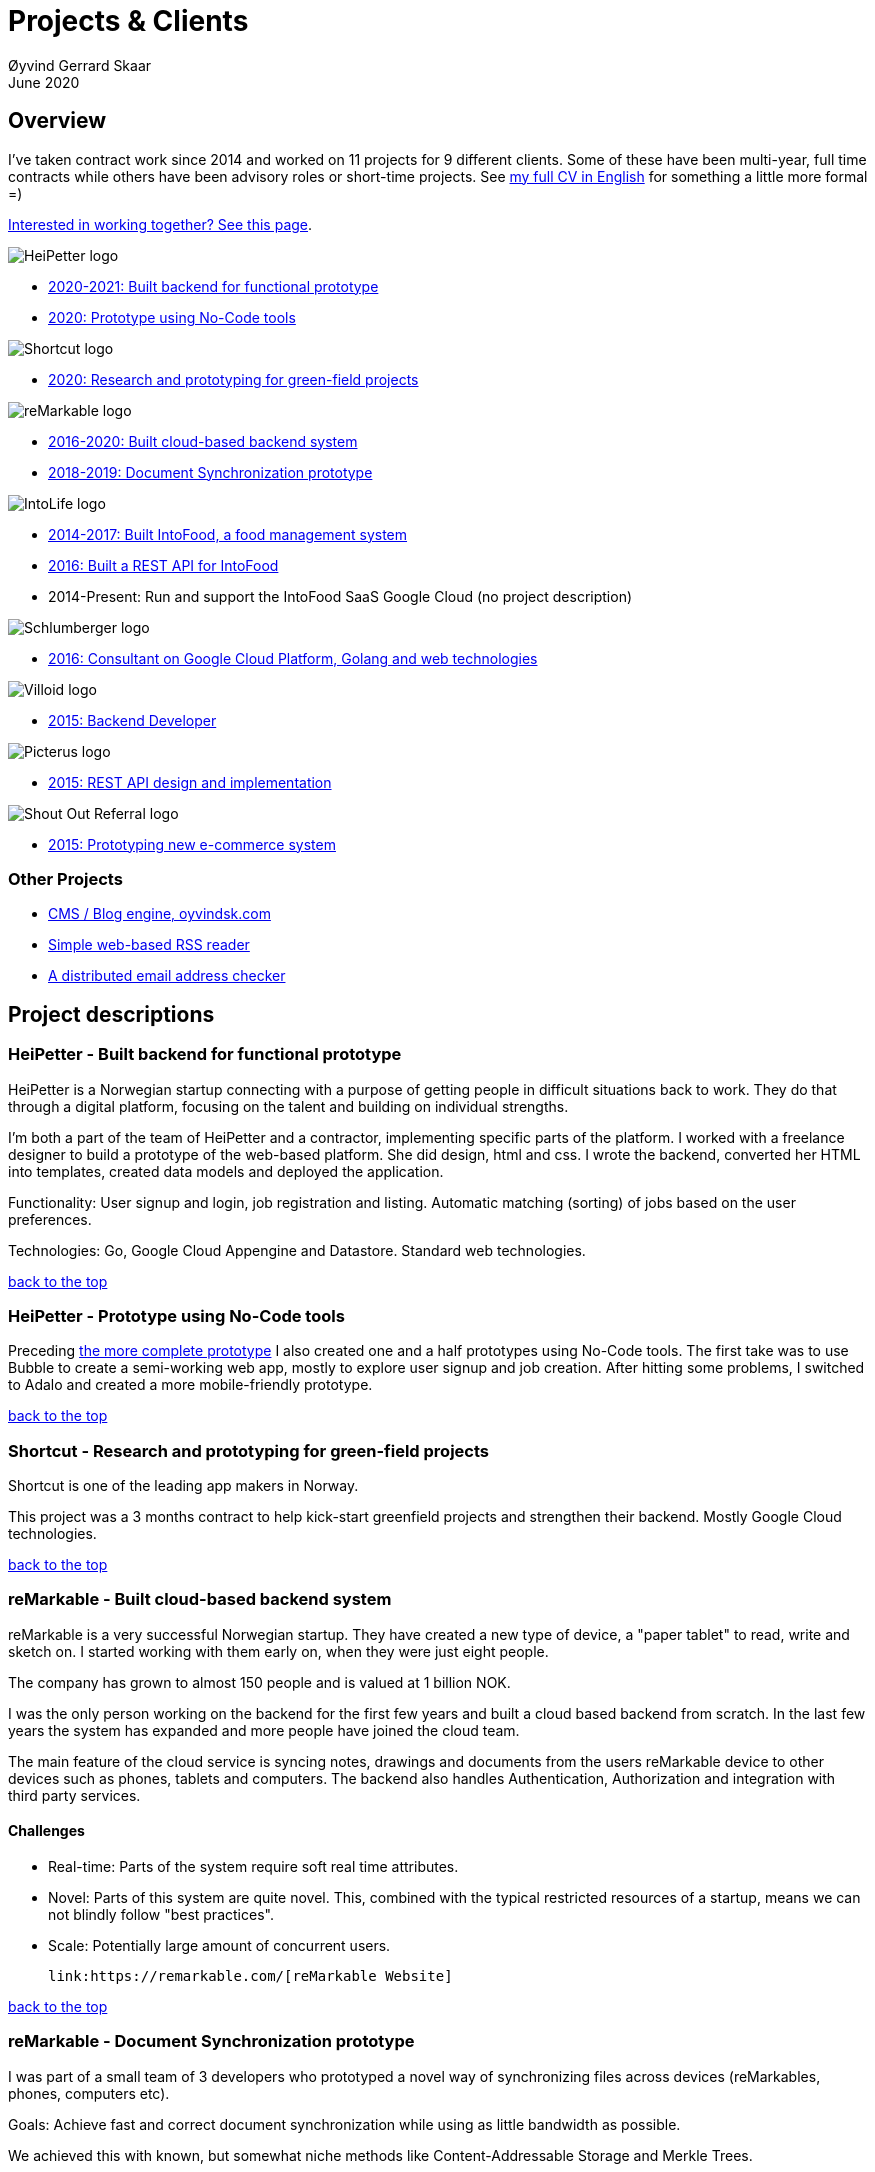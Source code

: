 
= Projects & Clients
Øyvind Gerrard Skaar
June 2020
:imagesdir: ../../../static_files/page-files/
// :toc: macro
// ^^ Asciidoctor, in asciidoc it's :toc-placement: manual

// link="https://oyvindsk.com/projects/full.pdf"]

// .Introduction

== Overview

I’ve taken contract work since 2014 and worked on 11 projects for 9 different clients. Some of these have been multi-year, full time contracts while others have been advisory roles or short-time projects. See link:https://oyvindsk.com/cv/cv-øyvind_gerrard_skaar-english.pdf[my full CV in English] for something a little more formal =)

[[top]]

link:https://oyvindsk.com/hire-me[Interested in working together? See this page].

image::client-logos/heipetter.png["HeiPetter logo",align="left",scaledwidth="20%"]
* <<heipetter2, 2020-2021: Built backend for functional prototype>>
* <<heipetter1, 2020: Prototype using No-Code tools>>

image::client-logos/shortcut.png["Shortcut logo",align="left",scaledwidth="20%"]
* <<shortcut1, 2020: Research and prototyping for green-field projects>>

image::client-logos/remarkable.png["reMarkable logo",align="left",scaledwidth="20%"]
* <<reMarkable1,2016-2020: Built cloud-based backend system>>
* <<reMarkable2,2018-2019: Document Synchronization prototype>>

image::client-logos/intolife.png["IntoLife logo",align="left",scaledwidth="20%""]
* <<intolife1,2014-2017: Built IntoFood, a food management system>>
* <<intolife2,2016: Built a REST API for IntoFood>>
* 2014-Present: Run and support the IntoFood SaaS Google Cloud (no project description)

image::client-logos/schlumberger.png["Schlumberger logo",align="left",scaledwidth="20%"]
* <<schlumberger,2016: Consultant on Google Cloud Platform, Golang and web technologies>>

image::client-logos/villoid.png["Villoid logo",align="left",scaledwidth="20%"]
* <<villoid,2015: Backend Developer>>

image::client-logos/picterus.png["Picterus logo",align="left",scaledwidth="20%"]
* <<picturus,2015: REST API design and implementation>>

image::client-logos/shoutoutreferral.png["Shout Out Referral logo",align="left",scaledwidth="20%"]
* <<shoutoutreferral,2015: Prototyping new e-commerce system>>

=== Other Projects
* <<blog,CMS / Blog engine, oyvindsk.com>>
* <<rssreader,Simple web-based RSS reader>>
* <<emailchecker,A distributed email address checker>>



// https://asciidoc.org/userguide.html#X92
// image::client-logos/remarkable.png["reMarkable logo",float="left",align="left",scaledwidth="20%"]

// toc::[]




== Project descriptions


[[heipetter2]]
=== HeiPetter - Built backend for functional prototype
HeiPetter is a Norwegian startup connecting with a purpose of getting people in difficult situations back to work. They do that through a digital platform, focusing on the talent and building on individual strengths.

I'm both a part of the team of HeiPetter and a contractor, implementing specific parts of the platform. I worked with a freelance designer to build a prototype of the web-based platform. She did design, html and css. I wrote the backend, converted her HTML into templates, created data models and deployed the application.

Functionality: User signup and login, job registration and listing. Automatic matching (sorting) of jobs based on the user preferences.

Technologies: Go, Google Cloud Appengine and Datastore. Standard web technologies.

<<top, back to the top>>



[[heipetter1]]
=== HeiPetter - Prototype using No-Code tools
Preceding <<heipetter2, the more complete prototype>> I also created one and a half prototypes using No-Code tools. The first take was to use Bubble to create a semi-working web app, mostly to explore user signup and job creation. After hitting some problems, I switched to Adalo and created a more mobile-friendly prototype.

<<top, back to the top>>



[[shortcut1]]
=== Shortcut - Research and prototyping for green-field projects
Shortcut is one of the leading app makers in Norway.

This project was a 3 months contract to help kick-start greenfield projects and strengthen their backend. Mostly Google Cloud technologies.

<<top, back to the top>>



[[reMarkable1]]
=== reMarkable - Built cloud-based backend system
reMarkable is a very successful Norwegian startup. They have created a new type of device, a "paper tablet" to read, write and sketch on.
I started working with them early on, when they were just eight people.

The company has grown to almost 150 people and is valued at 1 billion NOK.

I was the only person working on the backend for the first few years and built a cloud based backend from scratch. In the last few years the system has
expanded and more people have joined the cloud team.

The main feature of the cloud service is syncing notes, drawings and documents from the users reMarkable device to other devices such as phones, tablets and
computers. The backend also handles Authentication, Authorization and integration with third party services.

==== Challenges
* Real-time: Parts of the system require soft real time attributes.

* Novel: Parts of this system are quite novel. This, combined with the typical restricted resources of a startup, means we can not blindly follow "best practices".

* Scale: Potentially large amount of concurrent users.

 link:https://remarkable.com/[reMarkable Website]

<<top, back to the top>>



[[reMarkable2]]
=== reMarkable - Document Synchronization prototype
I was part of a small team of 3 developers who prototyped a novel way of synchronizing files across devices (reMarkables, phones, computers etc).

Goals: Achieve fast and correct document synchronization while using as little bandwidth as possible.

We achieved this with known, but somewhat niche methods like Content-Addressable Storage and Merkle Trees.

// Distributed software architecture
// Content-addressable storage
// Prototyping
// Research
// Merkle Trees

<<top, back to the top>>



[[intolife1]]
=== Intolife - Built custom SaaS platform, IntoFood
I built, support and host a "a sustainable food management system" for Intolife. The web-based application, called IntoFood, helps with data-input and report generation. It also exposes a HTTP API for data exchange with partners.

This webapp was built over several years. We started with basic data import and report generation and gradually added a few needed features. It is used by customers, but is no longer actively developed. I maintain and run it in Google Cloud.

Active development: June  2014 - Oct.  2017

Hosting and maintenance: 2015 - Present


Backend, frontend, architecture

==== Press
link:http://tv.nrk.no/serie/dagsrevyen/NNFA02050915/09-05-2015#t=17m32s[TV - NRK Lørdagsrevyen 9. mai 2015 (Norwegian)]

==== Links
* http://intolife.no/
* link:https://www.facebook.com/IntoFood-605776169526486/[Facebook page for Intofood]

==== About Intolife
____
More and more customers want healthy & sustainable food choices. IntoLife's toolkits will help you to do this by improving menu sustainability and cutting your food waste by half. Our technology solutions put sustainability into your business operations, allowing you to develop sustainable menus and reduce your food waste
____

Intolife works with restaurants, caterers and other players in the food industry. They help them cut their environmental impact. And to do it in a way that makes sense for their business. Intolife can also help them use this in their marketing.  Intolife is a young and emerging company that innovates on several fronts. Few things are set in stone. As with most innovative projects, they have goals and know where they want to go, but not always how to get there. It’s important for them to always learn and adapt to the market.

==== The Project
The workflow used by Intolife before this project was based on Excel and manual data input. This worked fine. But it was time-consuming and limited the possibilities for interacting with third parties.  With this project we created a fully customized web-based application (so called Software as a Service, or Saas) for Intolife. The goals were to cut down the time required for data entry and to automatically generate reports.  We also wanted to allow for future expansion and integration with other software and services.
We developed this project using  lean startup methodologies. This gave us more flexibility. It also saved money by avoiding the development of unnecessary features.

==== Results
The result is a web-based application that helps with data-input and report generation. This helped Intolife use approximately 50% less time on each of their projects. The application is used mainly by Intolife, but it's also open to other partners and customers. It generates reports with 1 click. Since flexibility is important, we develop the software in phases, with their own milestones. This made  it possible to quickly incorporate the lessons learned during development into the project.  We meet the short-term needs while keeping the software open for future development.

The software also laid the groundwork for future expansions, and was later expanded with a REST API. This made it possible to automatically communicate with other systems. Examples are the customer's systems and third party systems.

==== What we learned
* Be uncompromising when it comes to prioritizing features and keeping things simple. These are, by far,  the most important factors for keeping the development costs low.

* Prioritizing features and keeping things simple also creates a better product.

* Remember to account for hosting expenses.  We host the service on a Norwegian cloud provider (2020 update: It's now in Google Cloud Platform). Since the number of users is low (it's not a product for the general public) this is not too expensive. Running the service requires operational  work. These are things like database backups and software upgrades and maintenance. This adds to the costs. In technical terms it might make sense to move from Infrastructure as a Service (IaaS) to a Platform as a Service (PaaS) solution. This is to move more of the operational challenges to a third party.

==== Technologies
* Perl 5
* Nginx
* Mojolicious
* PostgreSQL
* Linux
* Docker
* Google Cloud Platform - Compute Engine (was Zetta.io, a Norwegian Iaas)

<<top, back to the top>>



[[intolife2]]
=== Intolife - Backend REST API for IntoFood

Active development: 2016

Hosting and maintenance: 2016 - Present

REST API design and implementation (Perl5). API client example (php)

[quote, Intolife.no/news]
____
We are proud to announce the forthcoming release of the integration platform for IntoFood.  This will allow existing food service management systems to automatically connect to IntoFood and receive sustainability metrics for menus, sales and purchasing.

By integrating with IntoFood you can see the climate change impact of your menu items, test new menus, and identify hotspots where you have the greatest opportunity to be more sustainable.
____

==== Project background
We launched this project to make it possible to integrate the _Intolife web application_ with third parties. These third parties are typically customers and partners. They can use the API to include  waste and emission data (GHG) in their own software and appliances. Using the API they can get this data automatically, without human interaction.

==== Results
The API is up and running and is used by IntoLife customers. Documentation was written to make it easier to implement the API.

The API opens up a whole lot of new possibilities. Use-cases that would otherwise involve too much human labor are now quick and easy.

==== What we learned

*Moving forward in the face of uncertainty.* This project faced some challenges that are in many ways quite typical for startup projects. The first of these is the question of exactly what we are making. We had a good sense of where we were heading and why. But neither we or Intolife's customers and partners had a concrete case in mind. We were treading new ground and the customers do not always know exactly what they want until they see it. This led to a "catch-22" situation. We needed to show something for people to understand the use-case. But, at the same time we needed customer feedback to make it in the first place. There's no easy, magical solution to this. The way through seems to be to learn as much as possible while spending as little time and money as possible. In this case we implemented a first version of the API in cooperation with one of the customers. We will use this first version to get feedback and drive customer engagement. Improve and iterate, or `build measure learn` as Eric Ries puts it.

*Extending an existing system does not have to be hard.* There was also a perceived challenge to fit this new API "on top" of the existing code and data model. Although it's certainly easier to start with a clean slate, this turned out to be quite manageable. The web application was made in a way that makes it easy to extend. The right level of flexibility and fairly clean and  commented code makes this possible.

*Writing documentation is time-consuming.* The time and effort needed to write good API documentation surprised me. It was worth it though, as having this is crucial for adaptation of the API. I've previously experienced how missing or lacking documentation can make it unnecessary difficult to implement external APIs.

==== Technologies
* Perl 5
* Nginx
* Mojolicious
* PostgreSQL
* Linux
* Docker
* Google Cloud Platform - Compute Engine (was Zetta.io, a Norwegian Iaas)


<<top, back to the top>>



[[schlumberger]]
=== Schlumberger - Consultant on Google Cloud Platform, Golang and web technologies
Helped a team at Schlumberger Norway getting up and running with web API's, Google Cloud Platform and Go.

Goals: Avoid the most common mistakes and get up and running quicker.

==== Challenges
* Legacy software: They were in the early phases of transforming some of their legacy systems to use the cloud. Since legacy systems are not made with the cloud in mind, this typically poses challenges.

* All new tech stack: Beginning with cloud and a new programming language means switching tech stack completely and therefore learning a number of new technologies at the same time. Luckily, there are some easy wins to be had.

<<top, back to the top>>



[[villoid]]
=== Villoid - Backend Servers and API
2015

Backend programming (Python and Django), freelance

Villoid (previously Sobazaar) was a social fashion and shopping app for Apple devices. They had a fairly large user-base in Norway and expanded to the US autumn 2015. Villoid later changed their business-model to focus on their web-shop.

I freelanced for them during the summer of 2015. The work revolved around the backend: implementing new features, speeding up database queries and making things more scalable. The expanding user-base created some unique technical challenges. Rapid development, with short cycles,  made it an interesting place to work.

Being a startup means things move fast. One of the advantages of using freelancers is the short start-up time. Villoid needed someone with backend skills to join their team, and they did not have time to wait for a normal hiring process.


==== Press
* link:http://www.forbes.com/sites/sboyd/2015/09/15/alexa-chung-debuts-villoid-fashion-app/[Forbes]

* link:http://www.reuters.com/article/villoid-idUSnBw106279a+100+BSW20150910[Reuters]

* link:http://www.dn.no/etterBors/2015/10/18/1934/Medier/fotomodell-lfter-norsk-app-til-topps[Dagens Næringsliv (Norwegian)]

==== Links
https://www.villoid.com

==== Technologies
* Python
* Django
* Cloud Computing (IaaS): Amazon Web Services (AWS)
* Docker
* MySQL


<<top, back to the top>>


[[picturus]]
=== Picterus - REST API design and implementation (Subcontractor)
2015

REST API design and implementation. Backend (php)

Picturus  is a medical app designed to diagnose Jaundice in newborns.
Untreated jaundice in newborns is responsible for 114,000 deaths and 65,000 permanent brain damages each year. More than three quarters of these deaths occur in the poorest regions of the world, in sub-Saharan Africa and south Asia. Cheap treatment is available through e.g. sunlight, but the diagnostic devices in use today cost around 10,000 dollars, making them practically unavailable in low-resource settings.

Picturus therefore developed a smartphone app capable of diagnosing this condition.

As a sub-contractor I developed a small part of this app. Within my speciality in back-end systems I created a REST API to support features in the app that relies on something outside the device (phone) itself.

==== Links
http://www.picterus.com

==== Technologies
* PHP
* PostgreSQL
* Sqlite (development environment)
* Standard Norwegian webhost

<<top, back to the top>>



[[shoutoutreferral]]
=== Shout Out Referral - Prototype design and implementation
2015

Backend (App Engine), technical architecture

==== Project background
`A social media engagement platform for e-merchants`

Shout out Referral is a referral system for web-shops that merges  e-commerce with social media. It's a new project from individuals with success from other e-commerce ventures. The project is still in the prototype MVP / phase.
They had a good idea and e-commerce experience. What they needed was someone with technical know-how and developer background to help them move forward from the idea phase.

==== Results
I helped draw up the technical architecture and the rest of the technology stack. After figuring out what the core features are, I implemented a simple prototype. The purpose was twofold: to  explore the possibilities and limitations of  different social media providers, and secondly to show off the idea.
We ended up with a simple, but working prototype. It shows off a typical use-case for the product. Developing the prototype taught us much. We explored the different social media providers. The merging of different technologies unveiled some unexpected results. Also, we learned that authenticating with many social media providers makes identity handling challenging.

Developing a prototype was worth the time and effort. It raised questions that should be raised sooner rather than later. There are also many assumptions made early on. These assumptions do not always hold when theory meets real life. So it's important to check these assumptions as early as possible.

==== What we learned
This project depends heavily on social media integrations. We soon discovered that not all the providers have equally good APIs. Also, the different providers have different policies and guidelines. Since these factors are outside our control, these limitations can not be "fixed". We must work around them. The advantage of following lean practices are clear here. We discovered these limitations early in the process, before wasting time on creating the wrong plans and unneeded code.

Using new technology can be unpredictable. There can be hidden advantages and disadvantages. Hidden disadvantages are likely more common, the advantages are often well promoted.  In making the prototype we used somewhat new and unknown technology.  In particular, the open source OAuth / Oauth2 library for Golang did not support App Engine. I therefore had to modify it. This was unexpected and made developing the social media log-ins ten times as time-consuming  as expected. However, more often than not, the advantages new technologies bring will be worth the effort.

==== Implementation details

* Go (Golang)
** “Goth” OAuth / OAuth2 library
** Gorilla Web libraries

* Google App Engine (Cloud PaaS)
** Datastore

* Social Media APIs: Facebook, Twitter, Pintrest

The prototype connects to social media like Facebook and Twitter. The full version would run in, and integrate with, a webshop.

I wrote it in Go and ran it on Googles App Engine Platform as a service (PaaS).

I really like the idea of PaaS, especially for projects that are going to grow big. I did feel the pain on working with App Engine though:

* Code must be written for especially for App Engine

* This, coupled with all the custom infrastructure really lock you in to App Engine, you can't easily quit

* Steep learning curve

* Many 3rd party packages do not work on the App Engine. It took me days, not minutes,  to get Facebook and Twitter integration to work

* Can be expensive

But let's not forget the positives:
* Scales totally automatically and indefinitely (If you use it correctly). This is how people often think all clouds work, but that's almost never the case. Especially for the database / nosql / datastore.

* The cost scales linearly with what you use (if I'm reading the pricing correctly). Unlike Heroku, for example. This makes a lot of business sense in many cases. Start out free or very cheap and pay more as the usage grows. Often the growing usage and expenses means more paying customers.

* Google cloud has so many cool tools to play with. Some of them give you the power of thousands of servers and can thus take a heavy task from 10 minutes to 10 seconds.

No code to show as this was payed work for a client.

<<top, back to the top>>


[[swissblog]]
=== Blog engine for a Swiss media company
Architecture and implement the new blog engine for a Swiss media company. Help with onboarding Go as a new language.

<<top, back to the top>>


=== Other projects

[[blog]]
==== This blog, oyvindsk.com
I wrote my own website backend and blog engine in Go, using AsciiDoc and Tachyons css . It's a playground for testing new technologies and crazy ideas =)

https://github.com/oyvindsk/web-oyvindsk.com

<<top, back to the top>>

[[rssreader]]
==== RSS reader
A simple, web-based and self-hosted, RSS reader I made for myself.

https://git.sr.ht/~oyvindsk/rss-web-reader

<<top, back to the top>>



[[emailchecker]]
==== A distributed email address checker
Like most of these projects it's partly for the usefulness, partly for learning and partly for the fun of it. This project chats with an SMTP server to find out if an email address is actually in use (works surprisingly well).  Now, I'm planning to run a few million addresses through this, so even with go's concurrency, it's going to need more than 1 server. This is not going to be used for spam, I promise :). It has a REST API for submitting email addresses. It works, but it's not finished.

===== Challenges
* Avoid getting blocked by smtp servers. Solution: Smart throttle and fan out to multiple machines (ip's)

* Distributing the work and gathering the results. I chose to use NSQ to communicate between the processes and machines. It's a distributed message bus made by bit.ly. In terms of learning, it's been great, I've learned a lot. But in retrospect, NSQ might be a little too "low level" for this project. Something like Resque/Sidekiq, Gearmand or one of the Go alternatives would have been *much* easier to work with. With a 1-way message bus like NSQ you are responsible for matching replies to requests, and other things a job system gives you for free. On the other hand NSQ does not have any single point of failures, it's fast and you can just hook up new parts to the stream to get messages on the fly.

* How should the throttling work? Per source IP? Per email domain (@gmail.com)? Can we save time by not re-connecting to the same smtp server all the time? How much traffic can you send to a server before you create problems for them? Or before they block you?    Solution: Start simple and "slow". Gradually crank it up and incorporate what you learn.

* Running it in containers (Docker) changes things a little bit. The biggest reason to run it on multiple machines is to get many source ip's. But with containers it could place all the workers on the same machine. It was tested in something called Rancher, which "fixes" this, but has a bug that complicates the NSQ deployment.

link:https://github.com/oyvindsk/go-email-address-check/[Github (with code and even more text)]

link:http://nsq.io/[NSQ]

<<top, back to the top>>
